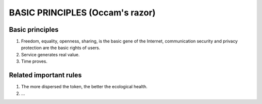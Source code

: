 .. _basic_principles:

BASIC PRINCIPLES (Occam's razor)
================================

Basic principles
----------------

1. Freedom, equality, openness, sharing, is the basic gene of the Internet,
   communication security and privacy protection are the basic rights of users.
2. Service generates real value.
3. Time proves.


Related important rules
-----------------------

1. The more dispersed the token, the better the ecological health.
2. ...


.. 2. Market price is affected by supply and demand.


